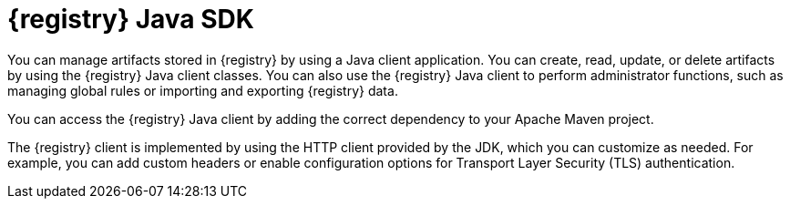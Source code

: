 // Metadata created by nebel

[id="registry-client-intro_{context}"]
= {registry} Java SDK

[role="_abstract"]
You can manage artifacts stored in {registry} by using a Java client application. You can create, read, update, or delete artifacts by using the {registry} Java client classes. You can also use the {registry} Java client to perform administrator functions, such as managing global rules or importing and exporting {registry} data.

You can access the {registry} Java client by adding the correct dependency to your Apache Maven project. 
ifdef::apicurio-registry,rh-service-registry[]
For more details, see xref:writing-registry-client_registry[].
endif::[]
ifdef::rh-openshift-sr[]
For more details, see xref:writing-registry-client_java-client[Writing {registry} Java client applications].
endif::[]

The {registry} client is implemented by using the HTTP client provided by the JDK, which you can customize as needed. For example, you can add custom headers or enable configuration options for Transport Layer Security (TLS) authentication. 
ifdef::apicurio-registry,rh-service-registry[]
For more details, see xref:registry-client-config_registry[].
endif::[]
ifdef::rh-openshift-sr[]
For more details, see xref:registry-client-config_java-client[{registry} Java client configuration].
endif::[]
